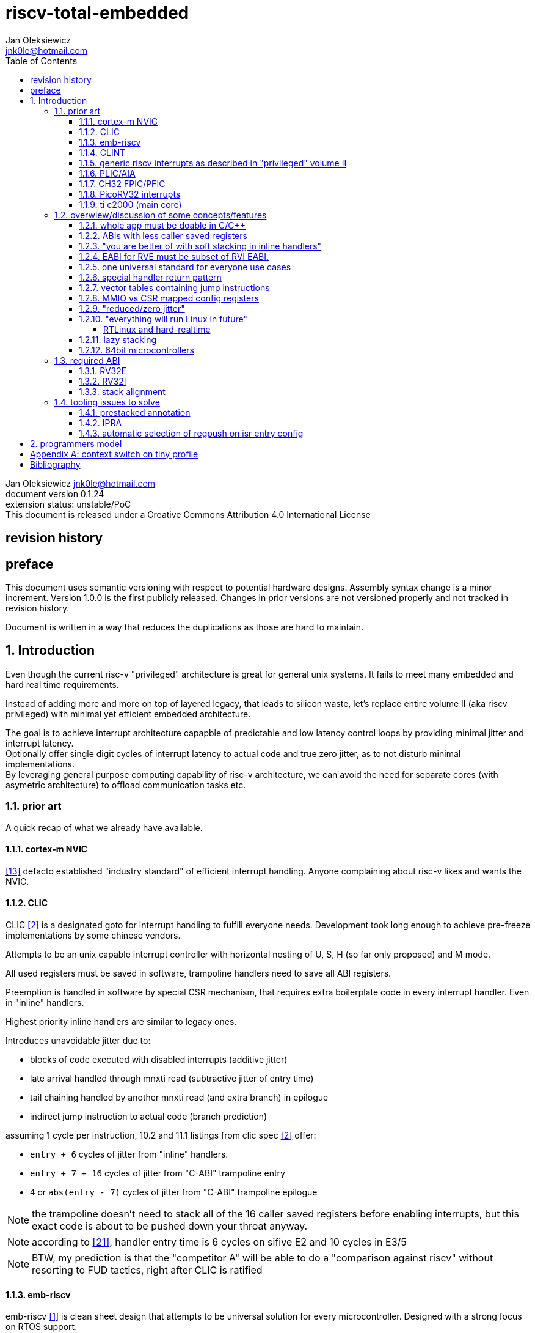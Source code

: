 
= riscv-total-embedded
Jan Oleksiewicz <jnk0le@hotmail.com>
:appversion: 0.1.24
:toc:
:toclevels: 4
:sectnums:


{author} {email} +
document version {appversion} +
extension status: unstable/PoC +
This document is released under a Creative Commons Attribution 4.0 International License

[colophon]
== revision history


[colophon]
== preface

This document uses semantic versioning with respect to potential hardware designs. 
Assembly syntax change is a minor increment. Version 1.0.0 is the first publicly released. 
Changes in prior versions are not versioned properly and not tracked in revision history.

Document is written in a way that reduces the duplications as those are hard to maintain.

== Introduction

Even though the current risc-v "privileged" architecture is great for general unix systems.
It fails to meet many embedded and hard real time requirements.

Instead of adding more and more on top of layered legacy, that leads to silicon waste, let's replace
entire volume II (aka riscv privileged) with minimal yet efficient embedded architecture.

The goal is to achieve interrupt architecture capapble of predictable and low latency
control loops by providing minimal jitter and interrupt latency. +
Optionally offer single digit cycles of interrupt latency to actual code and true zero jitter,
as to not disturb minimal implementations. +
By leveraging general purpose computing capability of risc-v architecture, we can
avoid the need for separate cores (with asymetric architecture) to offload communication tasks etc.

=== prior art

A quick recap of what we already have available.

==== cortex-m NVIC

<<armnvic>> defacto established "industry standard" of efficient interrupt handling.
Anyone complaining about risc-v likes and wants the NVIC.

==== CLIC

CLIC <<clic>> is a designated goto for interrupt handling to fulfill everyone needs.
Development took long enough to achieve pre-freeze implementations by some chinese vendors.

Attempts to be an unix capable interrupt controller with horizontal nesting of U, S, H (so far only proposed) and M mode.

All used registers must be saved in software, trampoline handlers need to save all ABI registers.

Preemption is handled in software by special CSR mechanism, that requires extra boilerplate
code in every interrupt handler. Even in "inline" handlers.

Highest priority inline handlers are similar to legacy ones.

Introduces unavoidable jitter due to:

- blocks of code executed with disabled interrupts (additive jitter)
- late arrival handled through mnxti read (subtractive jitter of entry time)
- tail chaining handled by another mnxti read (and extra branch) in epilogue
- indirect jump instruction to actual code (branch prediction)

assuming 1 cycle per instruction, 10.2 and 11.1 listings from clic spec <<clic>> offer:

- `entry + 6` cycles of jitter from "inline" handlers.
- `entry + 7 + 16` cycles of jitter from "C-ABI" trampoline entry
- `4` or `abs(entry - 7)` cycles of jitter from  "C-ABI" trampoline epilogue

NOTE: the trampoline doesn't need to stack all of the 16 caller saved registers before enabling
interrupts, but this exact code is about to be pushed down your throat anyway.

NOTE: according to <<clicentrycycles>>, handler entry time is 6 cycles on sifive E2 and
10 cycles in E3/5

NOTE: BTW, my prediction is that the "competitor A" will be able to do a 
"comparison against riscv" without resorting to FUD tactics, right after CLIC is ratified

==== emb-riscv

emb-riscv <<embriscv>> is clean sheet design that attempts to be universal solution 
for every microcontroller. Designed with a strong focus on RTOS support.

NOTE: Currently development is stalled due to "not encouraging general interest"

Achieves lower interrupt latency by introducing EABI with reduced
amount of caller-saved registers. FP registers are handled by lazy stacking.

Introduces interrupt priority threshold masking.

mandates 4 64bit timers (even on RV32):
- cycle counter
- instret counter
- system timer
- rtc timer

==== CLINT

Attaches to generic interrupt scheme.

According to <<clint>>, it provides memory mapped interface for timers and IPI.

NOTE: ofiicial CLINT is callet ACLINT but doesn't differ much from CLINT in sifive documentations.

==== generic riscv interrupts as described in "privileged" volume II 

Very often refered to as CLINT. e.g. <<sififeintcookbook>> claims that volume II 
stuff is CLINT exclusive.

has vectored mode which simply jumps to the position in vector table.

Doesn't provide any nesting other than privilege levels
Registers and CSR state (`fcsr` etc.) have to be pushed by software before use

==== PLIC/AIA

<<plic>>, <<aia>>

A heavyweight frontend for delivering interrupts to multiple cores 
running typical unix OS. Not suitable for microcontrolers.

claim/complete architecture

handlers stay very similar to generic case.

==== CH32 FPIC/PFIC



undocumented "EABI" mode (except just the presence of it)


inherits behaviour/patterns of 

==== PicoRV32 interrupts

> Note: The IRQ handling features in PicoRV32 do not follow the RISC-V Privileged ISA specification.
> Instead a small set of very simple custom instructions is used to implement IRQ handling with minimal hardware overhead.

Original author of the PicoRV found the riscv-privileged to be too heavy for minimal core,
and provided own <<picorvint>> interrupt scheme.

==== ti c2000 (main core)

Proprietary TI architecture <<spru430>> sporting an ancient accumulator-memory architecture (with 8 pointer registers),
similar to the classic CISCs. An x86 of motor control and signal processing.
FPU <<spruhs1c>> is more RISC-ish with a bit of VLIW in some instructions.

NOTE: TI is very hesitant to release any general purpose benchmark scores (speed/size etc.) 
<<c2000coremark>>, <<c2000dhrystone>>. Claiming that their architecture "is optimized for
real world control applications". Those kind of scores are also almost non existent in independent sources.

According to <<spraan9a>>, the core automatically saves some of the registers, rest must be pushed
in software. +
"High priority" interrupts can also save floating point registers into shadow registers using 
special instructions. +
There are also 5 (4 in prologue) defacto useless instructions for aligning stack and setting "C28 modes"

To allow nesting of "low priority" interrupts handlers must include extra boilerplate code to
handle prioritiy masking in software. (8 instructions in prologue, 3 in epilogue)

As a consequence there is 21 cycles of jitter and 43 (HPI) or 63 (LPI) cycles of interrupt latency in worst case.

Use of RPT istruction will introduce even more jitter and latecy as the sequence is uninterruptible
and takes arbitrary numbers of cycles to execute.

NOTE: ISR entry latency is 10 cycles due to 8 stage pipeline and automatically stacking 13 registers.

=== overwiew/discussion of some concepts/features

==== whole app must be doable in C/C++

In this case interrupts must always push all caller saved registers to be able to use functions without 
`\\__attribute__\((interrupt*))` annotation. Leading to <<ABIs with less caller saved registers>>

NOTE: those are usually wrapped with `extern "C"` anyway

It also requires preinitialized table with pointer to startup code, `sp`, and `gp`, and of course
any other addition like Zcmt `JVT` csr.

This table is also not necessarily smaller than software setup, e.g. `sp` can be usually
done with single `lui` instruction.

There is still a risk of corruption if the compiler decides to reorder something before
initialization of `.data`/`.bss` sections.

Of course I often find that there is a competition on who will make
the worst startup code in assembly. 
So pure C/C++ startup code turns out to be "better" due to confirmation effect.
But let's have a look at my "combotablecrt" implementation <<combotablecrt>> for stm32f030x4/6. 
Is your compiler able to do that?

There is also a case of interrupt handlers that are using only a few registers
and don't need to take latency of the whole ABI.

==== ABIs with less caller saved registers

The rationale of introducing ABIs with reduced number of caller saved registers is to 
reduce interrupt latency. 

The major downside of such approach is lowered overall performance 
and code denisty. Which is highly unliked across riscv community <<bhvseabi>> and stalls 
development of such (E)ABI.

> I think for marketing reasons we should have the RISC-V EABI mimic the competitor ABI as 
> closely as possible, and be available and supported by the tools, even if almost no-one 
> should end up actually using it.

Zcmp[e] was also prepared for such fragmentation by reserving first 4 points in rlist for EABI,
so the cores can implement UABI and EABI push/pop instructions at the same time.
Those 4 points are of course supposed to handle 20 caller saved regs of EABI (probably with some 
reuse of few higher points).

It will also make the processors capable of stacking 2 registers per cycle, underutilized
during HW stacking due to shorter stacking time than pipeline refill.

An alternative is to provide interrupts with defacto customizable ABIs by e.g. <<prestacked annotation>>
(to match the HW stackers) and handle the function call pressure by <<IPRA>>.

==== "you are better of with soft stacking in inline handlers"

aka generic riscv `\\__attribute__\((interrupt))`

First major issue is decreased code density due to all of the stacking code.

Compilers also barely care about optimizing for register pressure in interrupts.
The prologues/epilogues seem to be completely transparent for code generation.
Which is especially visible in cases where majority of the prologue/epilogue code could 
be easily conditionally skipped, but compilers simply don't do it.
(just the loads/stores, stack can be fully preallocated on entry)

NOTE: avr8-gcc for a very long time was emitting useless prologues/epilogues for pushing `SREG`, `r0`, `r1` and clearing `r1`
even though those were not affected or used by ISR code. Of course the version that finally fixed it, was never 
shipped in Atmel Studio.

NOTE: Zcmp[e] doesn't cover caller saved registers except `ra`.

The other one is one of the principles of hardware stackers.

When entering interrupt handler, the core first fetches the entry from vector table and then
jumps to that address. Both of those fetches can hit a flash waitstate or a cache miss.
During that operation the data bus remains idle waiting for a first store instruction to be executed.

Those cycles can be accomodated for a "free" stacking of registers. If a higher amount of
registers is stacked then it can hide a bit of jitter coming from cache misses or flash waitstates.

Even stacking by the special push instructions (e.g. XTheadInt <<thead>> or
PUSHINT <<pushint>> and maybe a subsets of those), won't help much. Those start pushing
after the latency of double (waitstated) miss was taken.

==== EABI for RVE must be subset of RVI EABI.

To be able to call RVE only code from RVI ABI +
Recurrig thing in RVE ABI proposals.

The idea is to allow compilers and software vendors to provide a single
set of precompiled libraries for RVI and RVE ABIs.

The issue with this approach is that the code arbitrarily compiled for RVE 
might turn out to be less efficient than RVI one. It also limits the capabilities
of RVI ABI like trading off argument registers for temporary/saved ones.

==== one universal standard for everyone use cases

Having one universal solution for all possible configs
brings a lot of inefficiency to all of them. Due to mandatory 
support for a lot of useless functionality, or just the need 
to keep optional compatibility with useless legacy "just in case".

==== special handler return pattern

aka "HANDLER_RETURN" on emb-riscv and "EXC_RETURN" on ARM

The idea is to put special pattern in `ra` during handler entry and
exit by reusing regular return mechanism provided by the ABI. Requires 
certain memory area to be non executable (e.g. 0xF0000000 - 0xFFFFFFFF)

This mechanism follows the typical ABI function call and together with HW 
stacking, allows the interrupt handlers to be a regular C functions.

The downside is that the `ra` and `pc` both have to be pushed onto stack
and in some specifc cases, it could add extra stall cycles after the tail due
to the waitstates/cache miss caused by delayed prefetch.

Alternatively we can just stack the `ra` and put there current `pc` with lowest bit set 
to trigger handler return operation. One less register counted towards interrupt latency.

NOTE: normally the `jalr` instruction just ignores the LSB bit of resulting address.
LSB in register and immediate will lead to "bogus" jump over 2 extra bytes.
Even though this behaviour simplifies hardware, it was oversighted in ABI design 
by allowing "auxiliary information" in pointers as well as `jalr` 
immediate, effectively making both useless.

==== vector tables containing jump instructions

It's simply inefficient in truly vectored scenario.
The vector entries will have to be populated with jump instructions anyway.
Those have to take the second round of waitstates/cache miss without amortization by register stacking.

And if the code is far away from vector table (e.g. in SRAM for more deterministic execution),
compiler will have to emit a jump island, aka "veener", that will perform yet another unamortized jump.
allocating 8 bytes per entry and enforcing `lui` + `jalr` sequence will severly trump the 
code density and performance in typical use scenarios.

NOTE: 8051 allocated 8 bytes per entry, but it was able to sometimes fit entire handler or
one of the conditional path. Especially when following entries were unused. This kind of 
optimizations is exlusive to assmebly programming and not practised today.

==== MMIO vs CSR mapped config registers

In case of mass initialization MMIO could result in better code density
CSR space is also limited.

My take is that anything architecturally coupled to the core should reside 
in CSR space and keep the rest in MMIO.

Nothing should exist as both.

==== "reduced/zero jitter"

Very often claimed, yet those claims rarely meet with reality.

NOTE: There are also meany non-architectural sources of jitter like caches, waitstated
flash or accessing peripherals in different clock domains (usually divided from sysclk).

Cortex-m0 offers a "zero jitter" by optional IP configuration that adjusts the best case 
of interrupt latency by extra cycle to acommodate random stall from bus contention.

Cortex-m3/4 offer up to 6 cycles of jitter due to "late arrival" and "pop pre-emption".
Regular handler entry is dominated by stacking registers, giving some headroom for extra
vector/instruction fetch latency.

Cortex-cm7 of course suffers from Proprietary&Confidential syndrome. 
Most probably it's similar to cm3/4.

In case of C2000 CLA, TI claims <<spracs0a>>,<<ticladocs>>,<<ticladevguide>> that their task driven machine 
(non preemptible) "reduces interrupt latency and jitter" compared to classic CPU, even
though it does exactly the opposite when there is more than 1 async interrupt to handle.

NOTE: Of course whenever TI compares CLA to "classic cpu", it's always a cpu with preemption 
priority only and background task not present on CLA. As if the similar "task machine" couldn't
be achieved by regular cpu (e.g. risc-v) without nesting and WFI loop (or "sleep on exit" feature) 
giving access to all GPRs in interrupts without stacking.

==== "everything will run Linux in future"

The Linux cargo cult. +
Because a simplest tasks suitable for bunch of 555&74s or a simple microcontroler with a 
few KiB of flash and RAM must be done under linux so it will work somehow "better".

To be able to properly run linux you need quite beefy cpu with a proper MMU, 2-4MiB of flash, 
4-8MiB of RAM (usually external DRAM), long boot time and a bad power consumption in idle. +
Just to run the OS itself.

One of the the most blatant example is NOMMU linux on stm32f429 with SDRAM that is not cached by cpu.

Of course there are actual reasons <<emblinux>> to use linux in embedded.

===== RTLinux and hard-realtime

Whenever those rt patches are measured, both the interrupt latency and 
jitter is always given in microseconds (10-100), not cycles
<<linuxrt1>>,<<linuxrt2>>,<<linuxrt3>>,<<linuxrt4>>.

In some scenarios those numbers are unacceptable.

==== lazy stacking

allow


even though only a few are used

==== 64bit microcontrollers




=== required ABI

ideally not change
avoid disruption

but may need

definitely get rid of `tp` register, it's useless here.

==== RV32E

==== RV32I

==== stack alignment



=== tooling issues to solve

==== prestacked annotation

//e.g. `tp` cannot be changed to caller saved due to existing hardware pre-stackers (ch32)

==== IPRA

in llvm <<llvmipra>>

in simple explanation



very little information foundable can be googled
mostly llvm 

even if there is something benchmarked
of course -O3 (forget about -Os and -Oz)



//???===== regression due to

==== automatic selection of regpush on isr entry config

== programmers model
//?????
//non profile ext
//little endian only

//common
	//optional tiny vect table

//profiles
//tiny
	//limited features
	//??

//medium

[appendix]
== context switch on tiny profile

mask the lowest irq levels
"irq return" to final switching code 

[bibliography]
== Bibliography

* [[[embriscv, 1]]] https://github.com/emb-riscv/specs-markdown
* [[[clic, 2]]] https://github.com/riscv/riscv-fast-interrupt/blob/master/clic.adoc
* [[[clint, 3]]] https://github.com/riscv/riscv-aclint/blob/main/riscv-aclint.adoc
* [[[sififeintcookbook, 4]]] https://starfivetech.com/uploads/sifive-interrupt-cookbook-v1p2.pdf
* [[[plic, 5]]] https://github.com/riscv/riscv-plic-spec
* [[[aia, 6]]] https://github.com/riscv/riscv-aia
* [[[combotablecrt, 7]]] https://github.com/jnk0le/simple-crt/blob/master/cm0/combotablecrt_stm32f030x6.S
* [[[llvmipra, 8]]] https://reviews.llvm.org/D23980
* [[[picorvint, 9]]] https://github.com/YosysHQ/picorv32#custom-instructions-for-irq-handling
* [[[bhvseabi, 10]]] https://groups.google.com/a/groups.riscv.org/g/sw-dev/c/znKeVnmxsy8/m/NtdDII3kAAAJ
* [[[pushint, 11]]] https://github.com/riscv/riscv-fast-interrupt/issues/108
* [[[thead, 12]]] https://github.com/T-head-Semi/thead-extension-spec
* [[[armnvic, 13]]] https://community.arm.com/arm-community-blogs/b/architectures-and-processors-blog/posts/beginner-guide-on-interrupt-latency-and-interrupt-latency-of-the-arm-cortex-m-processors
* [[[spracs0a, 14]]] https://www.ti.com/lit/an/spracs0a/spracs0a.pdf?ts=1677348911359&ref_url=https%253A%252F%252Fduckduckgo.com%252F
* [[[ticladocs, 15]]] https://software-dl.ti.com/C2000/docs/cla_software_dev_guide/intro.html
* [[[emblinux, 16]]] https://jaycarlson.net/embedded-linux/
* [[[linuxrt1, 17]]] https://elinux.org/images/d/de/Real_Time_Linux_Scheduling_Performance_Comparison.pdf
* [[[linuxrt2, 18]]] https://static.lwn.net/lwn/images/conf/rtlws11/papers/proc/p19.pdf
* [[[linuxrt3, 19]]] https://people.mpi-sws.org/~bbb/papers/pdf/ospert13.pdf
* [[[linuxrt4, 20]]] https://www.osadl.org/fileadmin/events/rtlws-2007/Siro.pdf
* [[[clicentrycycles, 21]]] https://riscv.org/wp-content/uploads/2018/07/DAC-SiFive-Drew-Barbier.pdf
* [[[spraan9a, 22]]] https://www.ti.com/lit/an/spraan9a/spraan9a.pdf?ts=1677877354340
* [[[spru430, 23]]] https://www.ti.com/lit/ug/spru430f/spru430f.pdf?ts=1677869437551&ref_url=https%253A%252F%252Fwww.google.com%252F
* [[[spruhs1c, 24]]] https://www.ti.com/lit/ug/spruhs1c/spruhs1c.pdf?ts=1677888169020&ref_url=https%253A%252F%252Fwww.google.com%252F
* [[[c2000coremark, 25]]] https://e2e.ti.com/support/processors-group/processors/f/processors-forum/905744/tms320f28335
* [[[c2000dhrystone, 26]]] https://e2e.ti.com/support/microcontrollers/c2000-microcontrollers-group/c2000/f/c2000-microcontrollers-forum/567535/tms320f28377d-dmips-calculation
* [[[ticladevguide, 27]]] https://software-dl.ti.com/C2000/docs/cla_software_dev_guide/_static/pdf/C2000_CLA_Software_Development_Guide.pdf
